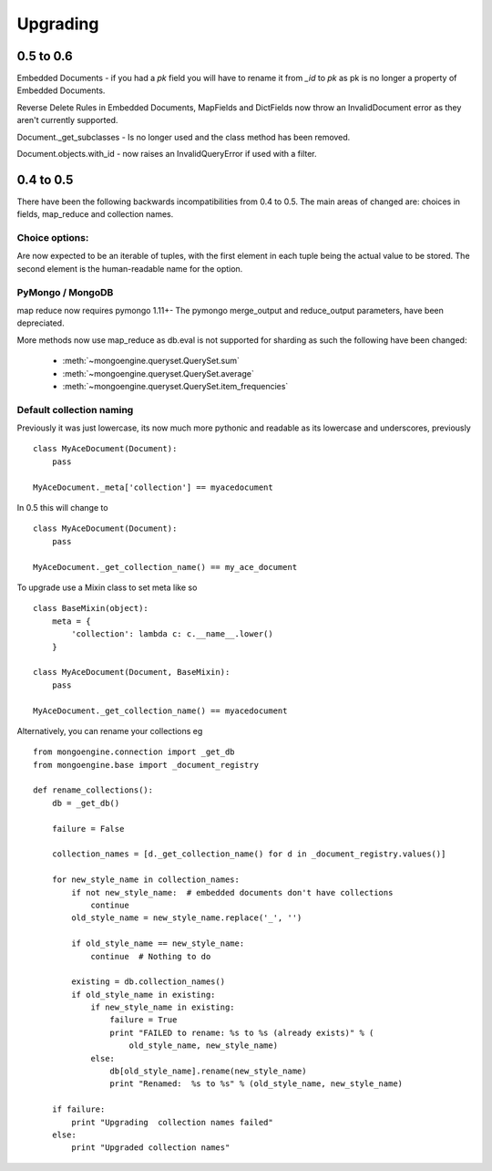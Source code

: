 =========
Upgrading
=========

0.5 to 0.6
==========

Embedded Documents - if you had a `pk` field you will have to rename it from `_id`
to `pk` as pk is no longer a property of Embedded Documents.

Reverse Delete Rules in Embedded Documents, MapFields and DictFields now throw
an InvalidDocument error as they aren't currently supported.

Document._get_subclasses - Is no longer used and the class method has been removed.

Document.objects.with_id - now raises an InvalidQueryError if used with a filter.

0.4 to 0.5
===========

There have been the following backwards incompatibilities from 0.4 to 0.5.  The
main areas of changed are: choices in fields, map_reduce and collection names.

Choice options:
--------------

Are now expected to be an iterable of tuples, with  the first element in each
tuple being the actual value to be stored. The second element is the
human-readable name for the option.


PyMongo / MongoDB
-----------------

map reduce now requires pymongo 1.11+- The pymongo merge_output and reduce_output
parameters, have been depreciated.

More methods now use map_reduce as db.eval is not supported for sharding as such
the following have been changed:

    * :meth:`~mongoengine.queryset.QuerySet.sum`
    * :meth:`~mongoengine.queryset.QuerySet.average`
    * :meth:`~mongoengine.queryset.QuerySet.item_frequencies`


Default collection naming
-------------------------

Previously it was just lowercase, its now much more pythonic and readable as its
lowercase and underscores, previously ::

    class MyAceDocument(Document):
        pass

    MyAceDocument._meta['collection'] == myacedocument

In 0.5 this will change to ::

    class MyAceDocument(Document):
        pass

    MyAceDocument._get_collection_name() == my_ace_document

To upgrade use a Mixin class to set meta like so ::

    class BaseMixin(object):
        meta = {
            'collection': lambda c: c.__name__.lower()
        }

    class MyAceDocument(Document, BaseMixin):
        pass

    MyAceDocument._get_collection_name() == myacedocument

Alternatively, you can rename your collections eg ::

    from mongoengine.connection import _get_db
    from mongoengine.base import _document_registry

    def rename_collections():
        db = _get_db()

        failure = False

        collection_names = [d._get_collection_name() for d in _document_registry.values()]

        for new_style_name in collection_names:
            if not new_style_name:  # embedded documents don't have collections
                continue
            old_style_name = new_style_name.replace('_', '')

            if old_style_name == new_style_name:
                continue  # Nothing to do

            existing = db.collection_names()
            if old_style_name in existing:
                if new_style_name in existing:
                    failure = True
                    print "FAILED to rename: %s to %s (already exists)" % (
                        old_style_name, new_style_name)
                else:
                    db[old_style_name].rename(new_style_name)
                    print "Renamed:  %s to %s" % (old_style_name, new_style_name)

        if failure:
            print "Upgrading  collection names failed"
        else:
            print "Upgraded collection names"

